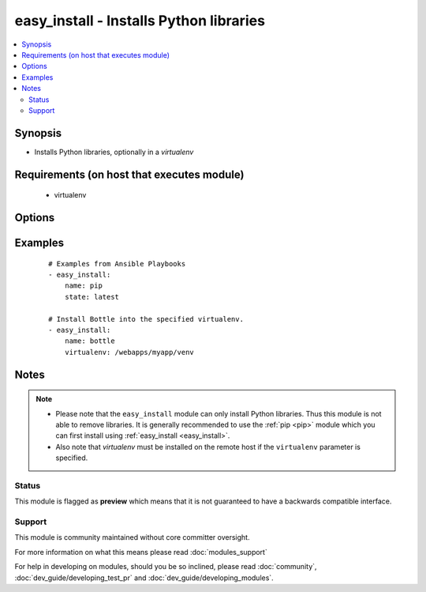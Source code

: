 .. _easy_install:


easy_install - Installs Python libraries
++++++++++++++++++++++++++++++++++++++++



.. contents::
   :local:
   :depth: 2


Synopsis
--------

* Installs Python libraries, optionally in a *virtualenv*


Requirements (on host that executes module)
-------------------------------------------

  * virtualenv


Options
-------

.. raw:: html

    <table border=1 cellpadding=4>
    <tr>
    <th class="head">parameter</th>
    <th class="head">required</th>
    <th class="head">default</th>
    <th class="head">choices</th>
    <th class="head">comments</th>
    </tr>
                <tr><td>executable<br/><div style="font-size: small;"> (added in 1.3)</div></td>
    <td>no</td>
    <td></td>
        <td></td>
        <td><div>The explicit executable or a pathname to the executable to be used to run easy_install for a specific version of Python installed in the system. For example <code>easy_install-3.3</code>, if there are both Python 2.7 and 3.3 installations in the system and you want to run easy_install for the Python 3.3 installation.</div>        </td></tr>
                <tr><td>name<br/><div style="font-size: small;"></div></td>
    <td>yes</td>
    <td></td>
        <td></td>
        <td><div>A Python library name</div>        </td></tr>
                <tr><td>state<br/><div style="font-size: small;"> (added in 2.0)</div></td>
    <td>no</td>
    <td>present</td>
        <td><ul><li>present</li><li>latest</li></ul></td>
        <td><div>The desired state of the library. <code>latest</code> ensures that the latest version is installed.</div>        </td></tr>
                <tr><td>virtualenv<br/><div style="font-size: small;"></div></td>
    <td>no</td>
    <td></td>
        <td></td>
        <td><div>an optional <em>virtualenv</em> directory path to install into. If the <em>virtualenv</em> does not exist, it is created automatically</div>        </td></tr>
                <tr><td>virtualenv_command<br/><div style="font-size: small;"></div></td>
    <td>no</td>
    <td>virtualenv</td>
        <td></td>
        <td><div>The command to create the virtual environment with. For example <code>pyvenv</code>, <code>virtualenv</code>, <code>virtualenv2</code>.</div>        </td></tr>
                <tr><td>virtualenv_site_packages<br/><div style="font-size: small;"></div></td>
    <td>no</td>
    <td>no</td>
        <td><ul><li>yes</li><li>no</li></ul></td>
        <td><div>Whether the virtual environment will inherit packages from the global site-packages directory.  Note that if this setting is changed on an already existing virtual environment it will not have any effect, the environment must be deleted and newly created.</div>        </td></tr>
        </table>
    </br>



Examples
--------

 ::

    # Examples from Ansible Playbooks
    - easy_install:
        name: pip
        state: latest
    
    # Install Bottle into the specified virtualenv.
    - easy_install:
        name: bottle
        virtualenv: /webapps/myapp/venv


Notes
-----

.. note::
    - Please note that the ``easy_install`` module can only install Python libraries. Thus this module is not able to remove libraries. It is generally recommended to use the :ref:`pip <pip>` module which you can first install using :ref:`easy_install <easy_install>`.
    - Also note that *virtualenv* must be installed on the remote host if the ``virtualenv`` parameter is specified.



Status
~~~~~~

This module is flagged as **preview** which means that it is not guaranteed to have a backwards compatible interface.


Support
~~~~~~~

This module is community maintained without core committer oversight.

For more information on what this means please read :doc:`modules_support`


For help in developing on modules, should you be so inclined, please read :doc:`community`, :doc:`dev_guide/developing_test_pr` and :doc:`dev_guide/developing_modules`.
